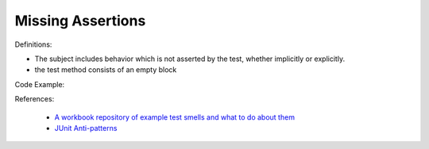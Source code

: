 Missing Assertions
^^^^^
Definitions:

* The subject includes behavior which is not asserted by the test, whether implicitly or explicitly.
* the test method consists of an empty block


Code Example::

References:

 * `A workbook repository of example test smells and what to do about them <https://github.com/testdouble/test-smells>`_
 * `JUnit Anti-patterns <https://exubero.com/junit/anti-patterns/>`_

